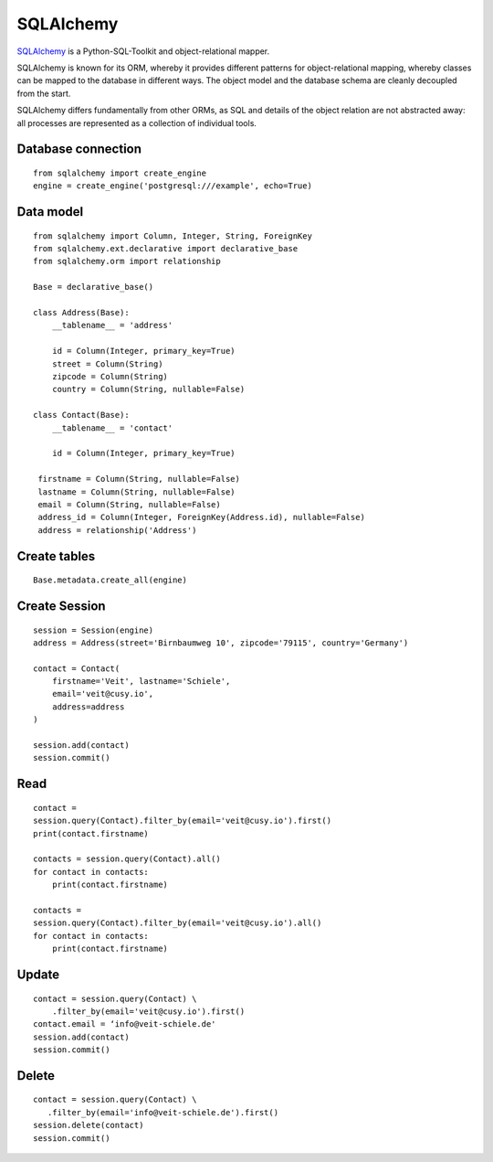 SQLAlchemy
==========

`SQLAlchemy <https://www.sqlalchemy.org/>`_ is a Python-SQL-Toolkit and
object-relational mapper.

SQLAlchemy is known for its ORM, whereby it provides different patterns for
object-relational mapping, whereby classes can be mapped to the database in
different ways. The object model and the database schema are cleanly decoupled
from the start.

SQLAlchemy differs fundamentally from other ORMs, as SQL and details of the
object relation are not abstracted away: all processes are represented as a
collection of individual tools.

Database connection
-------------------

::

    from sqlalchemy import create_engine
    engine = create_engine('postgresql:///example', echo=True)

Data model
----------

::

    from sqlalchemy import Column, Integer, String, ForeignKey
    from sqlalchemy.ext.declarative import declarative_base
    from sqlalchemy.orm import relationship

    Base = declarative_base()

    class Address(Base):
        __tablename__ = 'address'

        id = Column(Integer, primary_key=True)
        street = Column(String)
        zipcode = Column(String)
        country = Column(String, nullable=False)

    class Contact(Base):
        __tablename__ = 'contact'

        id = Column(Integer, primary_key=True)

     firstname = Column(String, nullable=False)
     lastname = Column(String, nullable=False)
     email = Column(String, nullable=False)
     address_id = Column(Integer, ForeignKey(Address.id), nullable=False)
     address = relationship('Address')

Create tables
-------------

::

    Base.metadata.create_all(engine)

Create Session
--------------

::

    session = Session(engine)
    address = Address(street='Birnbaumweg 10', zipcode='79115', country='Germany')

    contact = Contact(
        firstname='Veit', lastname='Schiele',
        email='veit@cusy.io',
        address=address
    )

    session.add(contact)
    session.commit()

Read
----

::

    contact =
    session.query(Contact).filter_by(email='veit@cusy.io').first()
    print(contact.firstname)

    contacts = session.query(Contact).all()
    for contact in contacts:
        print(contact.firstname)

    contacts =
    session.query(Contact).filter_by(email='veit@cusy.io').all()
    for contact in contacts:
        print(contact.firstname)

Update
------

::

    contact = session.query(Contact) \
        .filter_by(email='veit@cusy.io').first()
    contact.email = ‘info@veit-schiele.de'
    session.add(contact)
    session.commit()

Delete
------

::

    contact = session.query(Contact) \
       .filter_by(email='info@veit-schiele.de').first()
    session.delete(contact)
    session.commit()
